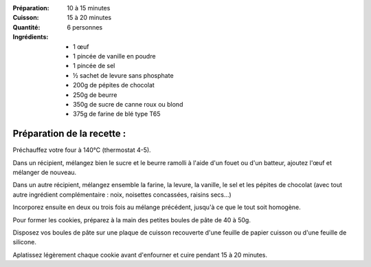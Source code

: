 :Préparation: 10 à 15 minutes
:Cuisson: 15 à 20 minutes
:Quantité: 6 personnes

:Ingrédients:
  - 1 œuf
  - 1 pincée de vanille en poudre
  - 1 pincée de sel
  - ½ sachet de levure sans phosphate
  - 200g de pépites de chocolat
  - 250g de beurre
  - 350g de sucre de canne roux ou blond
  - 375g de farine de blé type T65

Préparation de la recette :
---------------------------

Préchauffez votre four à 140°C (thermostat 4-5).

Dans un récipient, mélangez bien le sucre et le beurre ramolli à l'aide d'un fouet ou d'un batteur, ajoutez l'œuf et mélanger de nouveau.

Dans un autre récipient, mélangez ensemble la farine, la levure, la vanille, le sel et les pépites de chocolat (avec tout autre ingrédient complémentaire : noix, noisettes concassées, raisins secs…)

Incorporez ensuite en deux ou trois fois au mélange précédent, jusqu'à ce que le tout soit homogène.

Pour former les cookies, préparez à la main des petites boules de pâte de 40 à 50g.

Disposez vos boules de pâte sur une plaque de cuisson recouverte d'une feuille
de papier cuisson ou d'une feuille de silicone.

Aplatissez légèrement chaque cookie avant d'enfourner et cuire pendant 15 à 20 minutes.